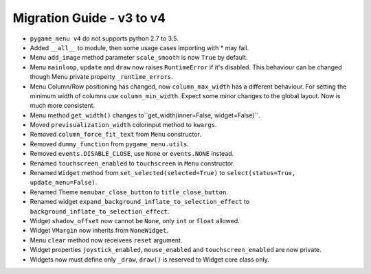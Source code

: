 
==========================
Migration Guide - v3 to v4
==========================

- ``pygame_menu v4`` do not supports python 2.7 to 3.5.
- Added ``__all__`` to module, then some usage cases importing with * may fail.
- Menu ``add_image`` method parameter ``scale_smooth`` is now ``True`` by default.
- Menu ``mainloop``, ``update`` and ``draw`` now raises ``RuntimeError`` if it's disabled. This behaviour can be changed though Menu private property ``_runtime_errors``.
- Menu Column/Row positioning has changed, now ``column_max_width`` has a different behaviour. For setting the minimum width of columns use ``column_min_width``. Expect some minor changes to the global layout. Now is much more consistent.
- Menu method ``get_width()`` changes to``get_width(inner=False, widget=False)``.
- Moved ``previsualization_width`` colorinput method to ``kwargs``.
- Removed ``column_force_fit_text`` from ``Menu`` constructor.
- Removed ``dummy_function`` from ``pygame_menu.utils``.
- Removed ``events.DISABLE_CLOSE``, use ``None`` or ``events.NONE`` instead.
- Renamed ``touchscreen_enabled`` to ``touchscreen`` in ``Menu`` constructor.
- Renamed ``Widget`` method from ``set_selected(selected=True)`` to ``select(status=True, update_menu=False)``.
- Renamed Theme ``menubar_close_button`` to ``title_close_button``.
- Renamed widget ``expand_background_inflate_to_selection_effect`` to ``background_inflate_to_selection_effect``.
- Widget ``shadow_offset`` now cannot be ``None``, only ``int`` or ``float`` allowed.
- Widget ``VMargin`` now inherits from ``NoneWidget``.
- Menu ``clear`` method now receivees ``reset`` argument.
- Widget properties ``joystick_enabled``, ``mouse_enabled`` and ``touchscreen_enabled`` are now private.
- Widgets now must define only ``_draw``, ``draw()`` is reserved to Widget core class only.